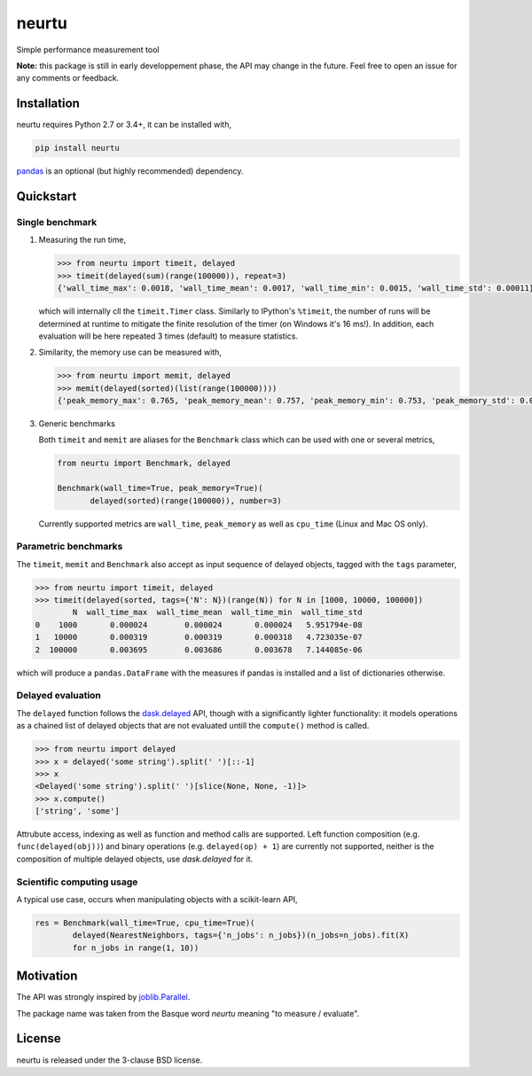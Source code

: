 neurtu
======

.. image:: https://travis-ci.org/symerio/neurtu.svg?branch=master
    :target: https://travis-ci.org/symerio/neurtu

.. image:: https://ci.appveyor.com/api/projects/status/947sx73ph2v4v7ej?svg=true
    :target: https://ci.appveyor.com/project/rth/neurtu/branch/master

Simple performance measurement tool


**Note:** this package is still in early developpement phase, the API may change in the future. Feel free to open an issue for any comments or feedback.

Installation
------------

neurtu requires Python 2.7 or 3.4+, it can be installed with,

.. code::

   pip install neurtu

`pandas <https://pandas.pydata.org/pandas-docs/stable/install.html#installation>`_ is an optional (but highly recommended) dependency.


Quickstart
----------

Single benchmark
^^^^^^^^^^^^^^^^
1. Measuring the run time,

   .. code:: python

       >>> from neurtu import timeit, delayed
       >>> timeit(delayed(sum)(range(100000)), repeat=3)
       {'wall_time_max': 0.0018, 'wall_time_mean': 0.0017, 'wall_time_min': 0.0015, 'wall_time_std': 0.00011}

   which will internally cll the ``timeit.Timer`` class. Similarly to IPython's ``%timeit``, the number of runs
   will be determined at runtime to mitigate the finite resolution of the timer (on Windows it's 16 ms!). In addition,
   each evaluation will be here repeated 3 times (default) to measure statistics.

2. Similarity, the memory use can be measured with,

   .. code:: python

       >>> from neurtu import memit, delayed
       >>> memit(delayed(sorted)(list(range(100000))))
       {'peak_memory_max': 0.765, 'peak_memory_mean': 0.757, 'peak_memory_min': 0.753, 'peak_memory_std': 0.00552}

3. Generic benchmarks

   Both ``timeit`` and ``memit`` are aliases for the ``Benchmark`` class which can be used with one or several metrics,

   .. code:: python

       from neurtu import Benchmark, delayed

       Benchmark(wall_time=True, peak_memory=True)(
              delayed(sorted)(range(100000)), number=3)


   Currently supported metrics are ``wall_time``, ``peak_memory`` as well as ``cpu_time`` (Linux and Mac OS only).



Parametric benchmarks
^^^^^^^^^^^^^^^^^^^^^

The ``timeit``, ``memit`` and ``Benchmark`` also accept as input sequence of delayed objects, tagged with the ``tags`` parameter,

.. code:: python

    >>> from neurtu import timeit, delayed
    >>> timeit(delayed(sorted, tags={'N': N})(range(N)) for N in [1000, 10000, 100000])
            N  wall_time_max  wall_time_mean  wall_time_min  wall_time_std
    0    1000       0.000024        0.000024       0.000024   5.951794e-08
    1   10000       0.000319        0.000319       0.000318   4.723035e-07
    2  100000       0.003695        0.003686       0.003678   7.144085e-06


which will produce a ``pandas.DataFrame`` with the measures if pandas is installed and a list of dictionaries otherwise.

     

Delayed evaluation
^^^^^^^^^^^^^^^^^^

The ``delayed`` function follows the `dask.delayed <http://dask.pydata.org/en/latest/delayed-api.html>`_ API, though with a significantly lighter functionality: it models operations as a chained list of delayed objects that are not evaluated untill the ``compute()`` method is called.

.. code:: python

  >>> from neurtu import delayed
  >>> x = delayed('some string').split(' ')[::-1]
  >>> x
  <Delayed('some string').split(' ')[slice(None, None, -1)]>
  >>> x.compute()
  ['string', 'some']

Attrubute access, indexing as well as function and method calls are supported. 
Left function composition (e.g. ``func(delayed(obj))``) and binary operations (e.g. ``delayed(op) + 1``) are currently not supported, neither is the composition of multiple delayed objects, use `dask.delayed` for it.


Scientific computing usage
^^^^^^^^^^^^^^^^^^^^^^^^^^

A typical use case, occurs when manipulating objects with a scikit-learn API,

.. code:: python

    res = Benchmark(wall_time=True, cpu_time=True)(
            delayed(NearestNeighbors, tags={'n_jobs': n_jobs})(n_jobs=n_jobs).fit(X)
            for n_jobs in range(1, 10))



Motivation
----------

The API was strongly inspired by `joblib.Parallel <https://pythonhosted.org/joblib/parallel.html>`_. 


The package name was taken from the Basque word *neurtu* meaning "to measure / evaluate". 


License
-------

neurtu is released under the 3-clause BSD license.
